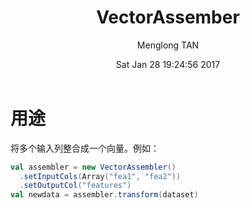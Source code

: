 # -*- mode: org -*-

#+TITLE: VectorAssember
#+AUTHOR: Menglong TAN
#+EMAIL: tanmenglong AT gmail DOT com
#+DATE: Sat Jan 28 19:24:56 2017
#+STYLE: <link rel="stylesheet" type="text/css" href="http://blog.crackcell.com/static/org-mode/org-mode.css" />
#+OPTIONS: ^:{}

#+BEGIN_HTML
<script type="text/javascript" src="http://cdn.mathjax.org/mathjax/latest/MathJax.js?config=TeX-AMS-MML_HTMLorMML"></script>
#+END_HTML

* 用途
  将多个输入列整合成一个向量。例如：
  #+BEGIN_SRC scala
  val assembler = new VectorAssembler()
    .setInputCols(Array("fea1", "fea2"))
    .setOutputCol("features")
  val newdata = assembler.transform(dataset)
  #+END_SRC
